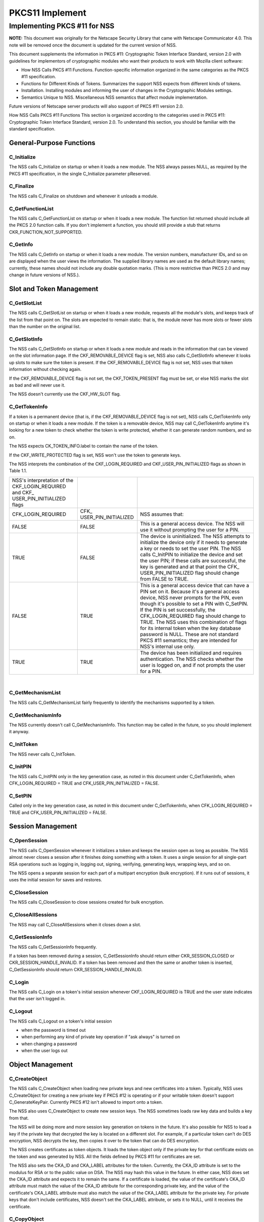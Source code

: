================
PKCS11 Implement
================
.. _Implementing_PKCS_.2311_for_NSS:

Implementing PKCS #11 for NSS
-----------------------------

**NOTE:** This document was originally for the Netscape Security Library
that came with Netscape Communicator 4.0. This note will be removed once
the document is updated for the current version of NSS.

This document supplements the information in PKCS #11: Cryptographic
Token Interface Standard, version 2.0 with guidelines for implementors
of cryptographic modules who want their products to work with Mozilla
client software:

-  How NSS Calls PKCS #11 Functions. Function-specific information
   organized in the same categories as the PKCS #11 specification.
-  Functions for Different Kinds of Tokens. Summarizes the support NSS
   expects from different kinds of tokens.
-  Installation. Installing modules and informing the user of changes in
   the Cryptographic Modules settings.
-  Semantics Unique to NSS. Miscellaneous NSS semantics that affect
   module implementation.

Future versions of Netscape server products will also support of PKCS
#11 version 2.0.

How NSS Calls PKCS #11 Functions This section is organized according to
the categories used in PKCS #11: Cryptographic Token Interface Standard,
version 2.0. To understand this section, you should be familiar with the
standard specification.

.. _General-Purpose_Functions:

General-Purpose Functions
~~~~~~~~~~~~~~~~~~~~~~~~~

.. _C_Initialize:

C_Initialize
^^^^^^^^^^^^

The NSS calls C_Initialize on startup or when it loads a new module. The
NSS always passes NULL, as required by the PKCS #11 specification, in
the single C_Initialize parameter pReserved.

.. _C_Finalize:

C_Finalize
^^^^^^^^^^

The NSS calls C_Finalize on shutdown and whenever it unloads a module.

.. _C_GetFunctionList:

C_GetFunctionList
^^^^^^^^^^^^^^^^^

The NSS calls C_GetFunctionList on startup or when it loads a new
module. The function list returned should include all the PKCS 2.0
function calls. If you don't implement a function, you should still
provide a stub that returns CKR_FUNCTION_NOT_SUPPORTED.

.. _C_GetInfo:

C_GetInfo
^^^^^^^^^

The NSS calls C_GetInfo on startup or when it loads a new module. The
version numbers, manufacturer IDs, and so on are displayed when the user
views the information. The supplied library names are used as the
default library names; currently, these names should not include any
double quotation marks. (This is more restrictive than PKCS 2.0 and may
change in future versions of NSS.).

.. _Slot_and_Token_Management:

Slot and Token Management
~~~~~~~~~~~~~~~~~~~~~~~~~

.. _C_GetSlotList:

C_GetSlotList
^^^^^^^^^^^^^

The NSS calls C_GetSlotList on startup or when it loads a new module,
requests all the module's slots, and keeps track of the list from that
point on. The slots are expected to remain static: that is, the module
never has more slots or fewer slots than the number on the original
list.

.. _C_GetSlotInfo:

C_GetSlotInfo
^^^^^^^^^^^^^

The NSS calls C_GetSlotInfo on startup or when it loads a new module and
reads in the information that can be viewed on the slot information
page. If the CKF_REMOVABLE_DEVICE flag is set, NSS also calls
C_GetSlotInfo whenever it looks up slots to make sure the token is
present. If the CKF_REMOVABLE_DEVICE flag is not set, NSS uses that
token information without checking again.

If the CKF_REMOVABLE_DEVICE flag is not set, the CKF_TOKEN_PRESENT flag
must be set, or else NSS marks the slot as bad and will never use it.

The NSS doesn't currently use the CKF_HW_SLOT flag.

.. _C_GetTokenInfo:

C_GetTokenInfo
^^^^^^^^^^^^^^

If a token is a permanent device (that is, if the CKF_REMOVABLE_DEVICE
flag is not set), NSS calls C_GetTokenInfo only on startup or when it
loads a new module. If the token is a removable device, NSS may call
C_GetTokenInfo anytime it's looking for a new token to check whether the
token is write protected, whether it can generate random numbers, and so
on.

The NSS expects CK_TOKEN_INFO.label to contain the name of the token.

If the CKF_WRITE_PROTECTED flag is set, NSS won't use the token to
generate keys.

The NSS interprets the combination of the CKF_LOGIN_REQUIRED and
CKF_USER_PIN_INITIALIZED flags as shown in Table 1.1.

+----------------------+----------------------+----------------------+
| NSS's interpretation |                      |                      |
| of the               |                      |                      |
| CKF_LOGIN_REQUIRED   |                      |                      |
| and                  |                      |                      |
| CKF_                 |                      |                      |
| USER_PIN_INITIALIZED |                      |                      |
| flags                |                      |                      |
+----------------------+----------------------+----------------------+
| CFK_LOGIN_REQUIRED   | CFK_                 | NSS assumes that:    |
|                      | USER_PIN_INITIALIZED |                      |
+----------------------+----------------------+----------------------+
| FALSE                | FALSE                | This is a general    |
|                      |                      | access device. The   |
|                      |                      | NSS will use it      |
|                      |                      | without prompting    |
|                      |                      | the user for a PIN.  |
+----------------------+----------------------+----------------------+
| TRUE                 | FALSE                | The device is        |
|                      |                      | uninitialized. The   |
|                      |                      | NSS attempts to      |
|                      |                      | initialize the       |
|                      |                      | device only if it    |
|                      |                      | needs to generate a  |
|                      |                      | key or needs to set  |
|                      |                      | the user PIN. The    |
|                      |                      | NSS calls C_InitPIN  |
|                      |                      | to initialize the    |
|                      |                      | device and set the   |
|                      |                      | user PIN; if these   |
|                      |                      | calls are            |
|                      |                      | successful, the key  |
|                      |                      | is generated and at  |
|                      |                      | that point the       |
|                      |                      | CFK_                 |
|                      |                      | USER_PIN_INITIALIZED |
|                      |                      | flag should change   |
|                      |                      | from FALSE to TRUE.  |
+----------------------+----------------------+----------------------+
| FALSE                | TRUE                 | This is a general    |
|                      |                      | access device that   |
|                      |                      | can have a PIN set   |
|                      |                      | on it. Because it's  |
|                      |                      | a general access     |
|                      |                      | device, NSS never    |
|                      |                      | prompts for the PIN, |
|                      |                      | even though it's     |
|                      |                      | possible to set a    |
|                      |                      | PIN with C_SetPIN.   |
|                      |                      | If the PIN is set    |
|                      |                      | successfully, the    |
|                      |                      | CFK_LOGIN_REQUIRED   |
|                      |                      | flag should change   |
|                      |                      | to TRUE. The NSS     |
|                      |                      | uses this            |
|                      |                      | combination of flags |
|                      |                      | for its internal     |
|                      |                      | token when the key   |
|                      |                      | database password is |
|                      |                      | NULL. These are not  |
|                      |                      | standard PKCS #11    |
|                      |                      | semantics; they are  |
|                      |                      | intended for NSS's   |
|                      |                      | internal use only.   |
+----------------------+----------------------+----------------------+
| TRUE                 | TRUE                 | The device has been  |
|                      |                      | initialized and      |
|                      |                      | requires             |
|                      |                      | authentication. The  |
|                      |                      | NSS checks whether   |
|                      |                      | the user is logged   |
|                      |                      | on, and if not       |
|                      |                      | prompts the user for |
|                      |                      | a PIN.               |
+----------------------+----------------------+----------------------+

| 

.. _C_GetMechanismList:

C_GetMechanismList
^^^^^^^^^^^^^^^^^^

The NSS calls C_GetMechanismList fairly frequently to identify the
mechanisms supported by a token.

.. _C_GetMechanismInfo:

C_GetMechanismInfo
^^^^^^^^^^^^^^^^^^

The NSS currently doesn't call C_GetMechanismInfo. This function may be
called in the future, so you should implement it anyway.

.. _C_InitToken:

C_InitToken
^^^^^^^^^^^

The NSS never calls C_InitToken.

.. _C_InitPIN:

C_InitPIN
^^^^^^^^^

The NSS calls C_InitPIN only in the key generation case, as noted in
this document under C_GetTokenInfo, when CFK_LOGIN_REQUIRED = TRUE and
CFK_USER_PIN_INITIALIZED = FALSE.

.. _C_SetPIN:

C_SetPIN
^^^^^^^^

Called only in the key generation case, as noted in this document under
C_GetTokenInfo, when CFK_LOGIN_REQUIRED = TRUE and
CFK_USER_PIN_INITIALIZED = FALSE.

.. _Session_Management:

Session Management
~~~~~~~~~~~~~~~~~~

.. _C_OpenSession:

C_OpenSession
^^^^^^^^^^^^^

The NSS calls C_OpenSession whenever it initializes a token and keeps
the session open as long as possible. The NSS almost never closes a
session after it finishes doing something with a token. It uses a single
session for all single-part RSA operations such as logging in, logging
out, signing, verifying, generating keys, wrapping keys, and so on.

The NSS opens a separate session for each part of a multipart encryption
(bulk encryption). If it runs out of sessions, it uses the initial
session for saves and restores.

.. _C_CloseSession:

C_CloseSession
^^^^^^^^^^^^^^

The NSS calls C_CloseSession to close sessions created for bulk
encryption.

.. _C_CloseAllSessions:

C_CloseAllSessions
^^^^^^^^^^^^^^^^^^

The NSS may call C_CloseAllSessions when it closes down a slot.

.. _C_GetSessionInfo:

C_GetSessionInfo
^^^^^^^^^^^^^^^^

The NSS calls C_GetSessionInfo frequently.

If a token has been removed during a session, C_GetSessionInfo should
return either CKR_SESSION_CLOSED or CKR_SESSION_HANDLE_INVALID. If a
token has been removed and then the same or another token is inserted,
C_GetSessionInfo should return CKR_SESSION_HANDLE_INVALID.

.. _C_Login:

C_Login
^^^^^^^

The NSS calls C_Login on a token's initial session whenever
CKF_LOGIN_REQUIRED is TRUE and the user state indicates that the user
isn't logged in.

.. _C_Logout:

C_Logout
^^^^^^^^

The NSS calls C_Logout on a token's initial session

-  when the password is timed out
-  when performing any kind of private key operation if "ask always" is
   turned on
-  when changing a password
-  when the user logs out

.. _Object_Management:

Object Management
~~~~~~~~~~~~~~~~~

.. _C_CreateObject:

C_CreateObject
^^^^^^^^^^^^^^

The NSS calls C_CreateObject when loading new private keys and new
certificates into a token. Typically, NSS uses C_CreateObject for
creating a new private key if PKCS #12 is operating or if your writable
token doesn't support C_GenerateKeyPair. Currently PKCS #12 isn't
allowed to import onto a token.

The NSS also uses C_CreateObject to create new session keys. The NSS
sometimes loads raw key data and builds a key from that.

The NSS will be doing more and more session key generation on tokens in
the future. It's also possible for NSS to load a key if the private key
that decrypted the key is located on a different slot. For example, if a
particular token can't do DES encryption, NSS decrypts the key, then
copies it over to the token that can do DES encryption.

The NSS creates certificates as token objects. It loads the token object
only if the private key for that certificate exists on the token and was
generated by NSS. All the fields defined by PKCS #11 for certificates
are set.

The NSS also sets the CKA_ID and CKA_LABEL attributes for the token.
Currently, the CKA_ID attribute is set to the modulus for RSA or to the
public value on DSA. The NSS may hash this value in the future. In
either case, NSS does set the CKA_ID attribute and expects it to remain
the same. If a certificate is loaded, the value of the certificate's
CKA_ID attribute must match the value of the CKA_ID attribute for the
corresponding private key, and the value of the certificate's CKA_LABEL
attribute must also match the value of the CKA_LABEL attribute for the
private key. For private keys that don't include certificates, NSS
doesn't set the CKA_LABEL attribute, or sets it to NULL, until it
receives the certificate.

.. _C_CopyObject:

C_CopyObject
^^^^^^^^^^^^

The NSS rarely calls C_CopyObject but may sometimes do so for non-token
private keys.

.. _C_DestroyObject:

C_DestroyObject
^^^^^^^^^^^^^^^

The NSS calls C_DestroyObject to destroy certificates and keys on
tokens.

.. _C_GetObjectSize:

C_GetObjectSize
^^^^^^^^^^^^^^^

The NSS never calls C_GetObjectSize.

.. _C_GetAttributeValue:

C_GetAttributeValue
^^^^^^^^^^^^^^^^^^^

The NSS calls C_GetAttributeValue to get the value of attributes for
both single objects and multiple objects. This is useful for extracting
public keys, nonsecret bulk keys, and so on.

.. _C_SetAttributeValue:

C_SetAttributeValue
^^^^^^^^^^^^^^^^^^^

The NSS uses C_SetAttributeValue to change labels on private keys.

.. _C_FindObjectsInit.2C_C_FindObjects.2C_C_FindFinal:

C_FindObjectsInit, C_FindObjects, C_FindFinal
^^^^^^^^^^^^^^^^^^^^^^^^^^^^^^^^^^^^^^^^^^^^^

The NSS calls these functions frequently to look up objects by CKA_ID or
CKA_LABEL. These values must match the equivalent values for related
keys and certificates and must be unique among key pairs on a given
token.

The NSS also looks up certificates by CK_ISSUER and CK_SERIAL. If those
fields aren't set on the token, S/MIME won't work.

Functions for Different Kinds of Tokens The NSS expects different kinds
of PKCS #11 support from four different kinds of tokens:

-  External key distribution tokens are used with corresponding plug-ins
   to distribute private keys.
-  Signing tokens include a signing certificate and are used to sign
   objects or messages or to perform SSL authentication. They cannot be
   used for encrypted S/MIME, because they can't decrypt messages.
-  Signing and decryption tokens can be used for S/MIME and for
   encrypted transactions over unsecured networks such as the Internet.
-  Multipurpose tokens provide the full range of cryptographic services.
   They can be thought of as cryptographic accelerator cards. Future
   releases of NSS will also support multipurpose tokens that are
   FIPS-140 compliant.

Table 1.2 summarizes the PKCS #11 functions (in addition to the other
functions described in this document) that NSS expects each type of
token to support.

+-----------------+-----------------+-----------------+-----------------+
| PKCS #11        |                 |                 |                 |
| functions       |                 |                 |                 |
| required for    |                 |                 |                 |
| different kinds |                 |                 |                 |
| of tokens       |                 |                 |                 |
+-----------------+-----------------+-----------------+-----------------+
| External key    | Signing tokens  | Signing and     | Multipurpose    |
| distribution    |                 | decryption      | tokens          |
| tokens          |                 | tokens          |                 |
+-----------------+-----------------+-----------------+-----------------+
|                 |                 |                 | C_Encrypt       |
+-----------------+-----------------+-----------------+-----------------+
| C_Decrypt       |                 | C_Decrypt       | C_Decrypt       |
|                 |                 |                 |                 |
| -  CKM_RSA_PKCS |                 | -  CKM_RSA_PKCS |                 |
| -               |                 | -               |                 |
|   CKM_RSA_X_509 |                 |   CKM_RSA_X_509 |                 |
|    (SSL 2.0     |                 |    (SSL 2.0     |                 |
|    server only) |                 |    server only) |                 |
+-----------------+-----------------+-----------------+-----------------+
| C_Sign          | C_Sign          | C_Sign          | C_Sign          |
|                 |                 |                 |                 |
| -  CKM_RSA_PKCS | -  CKM_RSA_PKCS | -  CKM_RSA_PKCS | -  CKM_RSA_PKCS |
| -  CKM_DSA      | -  CKM_DSA      | -  CKM_DSA      | -  CKM_DSA      |
+-----------------+-----------------+-----------------+-----------------+
|                 |                 |                 | C_Verify        |
|                 |                 |                 |                 |
|                 |                 |                 | -  CKM_RSA_PKCS |
|                 |                 |                 | -  CKM_DSA      |
+-----------------+-----------------+-----------------+-----------------+
|                 |                 |                 | C_VerifyRecover |
|                 |                 |                 |                 |
|                 |                 |                 | -  CKM_RSA_PKCS |
+-----------------+-----------------+-----------------+-----------------+
|                 |                 |                 | C_GenerateKey   |
+-----------------+-----------------+-----------------+-----------------+
| C_              | C_              | C_              | C_              |
| GenerateKeyPair | GenerateKeyPair | GenerateKeyPair | GenerateKeyPair |
| (if token is    | (if token is    | (if token is    | (if token is    |
| read/write)     | read/write)     | read/write)     | read/write)     |
+-----------------+-----------------+-----------------+-----------------+
|                 |                 |                 | C_WrapKey       |
+-----------------+-----------------+-----------------+-----------------+
| C_UnwrapKey     | C_UnwrapKey     | C_UnwrapKey     | C_UnwrapKey     |
|                 |                 |                 |                 |
| -  CKM_RSA_PKCS | -  CKM_RSA_PKCS | -  CKM_RSA_PKCS | -  CKM_RSA_PKCS |
+-----------------+-----------------+-----------------+-----------------+
|                 |                 |                 | C               |
|                 |                 |                 | _GenerateRandom |
+-----------------+-----------------+-----------------+-----------------+
|                 |                 |                 | C_Save (when    |
|                 |                 |                 | token runs out  |
|                 |                 |                 | of sessions)    |
+-----------------+-----------------+-----------------+-----------------+
|                 |                 |                 | C_Restore (when |
|                 |                 |                 | token runs out  |
|                 |                 |                 | of sessions)    |
+-----------------+-----------------+-----------------+-----------------+

External key tokens need to support C_Decrypt and C_Sign. If they have a
read/write value and can't generate a key pair, NSS uses its own
C_GenerateKeyPair and loads the key with C_CreateObject.

Signing tokens just need to support C_Sign and possibly
C_GenerateKeyPair.

In addition to C_Sign and C_GenerateKeyPair, signing and decryption
tokens should also support C_Decrypt and, optionally, C_UnwrapKey.

Multipurpose tokens should support all the functions listed in Table
1.2, except that C_WrapKey and C_UnwrapKey are optional. The NSS always
attempts to use these two functions but uses C_Encrypt and C_Decrypt
instead if C_WrapKey and C_UnwrapKey aren't implemented.

.. _Installation:

Installation
~~~~~~~~~~~~

You can install your module in any convenient location on the user's
hard disk, but you must tell the user to type the module name and
location in the Cryptographic Modules portion of the Communicator
Security Info window. To do so, the user should follow these steps:

#. Click the Security icon near the top of any Communicator window.
#. In the Security Info window, click Cryptographic Modules.
#. In the Cryptographic Modules frame, click Add.
#. In the Create a New Security Module dialog box, add the Security
   Module Name for your module and the full pathname for the Security
   Module File.

To avoid requiring the user to type long pathnames, make sure your
module is not buried too deeply.

.. _Semantics_Unique_to_NSS:

Semantics Unique to NSS
~~~~~~~~~~~~~~~~~~~~~~~

These sections describe semantics required by NSS but not specified by
PKCS #11.

.. _Supporting_Multiple_Sessions:

Supporting Multiple Sessions
^^^^^^^^^^^^^^^^^^^^^^^^^^^^

If you support multiple sessions simultaneously and if you wish to
support C_InitPIN, C_SetPIN, or C_GenerateKeyPair, you must support
simultaneous read-only and read/write sessions.

.. _Random-Number_Generation_and_Simple_Digesting:

Random-Number Generation and Simple Digesting
^^^^^^^^^^^^^^^^^^^^^^^^^^^^^^^^^^^^^^^^^^^^^

The NSS requires that the following functions operate without
authenticating to the token: C_SeedRandom, C_GenerateRandom, and
C_Digest (for SHA, MD5, and MD2). If your token requires authentication
before executing these functions, your token cannot provide the default
implementation for them. (You can still use your token for other default
functions.) NSS does not support replacement of default functions. Later
versions will provide such support.

.. _Read.2FWrite_and_Read-Only_Requirements:

Read/Write and Read-Only Requirements
^^^^^^^^^^^^^^^^^^^^^^^^^^^^^^^^^^^^^

The NSS assumes that the following operations always require a
read/write session:

-  creating a token object, such as with C_CreateObject (token) or
   C_DestroyObject (token)
-  changing a password
-  initializing a token

Creating session objects must work with a read-only session.

.. _Creating_an_RSA_Private_Key:

Creating an RSA Private Key
^^^^^^^^^^^^^^^^^^^^^^^^^^^

When NSS creates an RSA private key with C_CreateObject, it writes the
entire set of RSA components. It expects to be able to read back the
modulus and the value of the CKA_ID attribute. It also expects to be
able to set the label and the subject on the key after creating it.

.. _Encrypting_Email:

Encrypting Email
^^^^^^^^^^^^^^^^

If you wish to support encrypted email, your token must be able to look
up a certificate by the issuer and serial number attributes. When NSS
loads a certificate, it sets these attributes correctly. Token
initialization software that you supply should also set these fields.

.. _Use_of_Key_IDs:

Use of Key IDs
^^^^^^^^^^^^^^

The NSS associates a key with its certificates by its key ID (CKA-ID).
It doesn't matter how the key ID is generated, as long as it is unique
for the token and maps to a certificate to it associated private key.
More than one certificate can point to the same private key.

The only exception to this requirement involves key generation for a new
certificate, during which an orphan key waits for a brief time for a
matching certificate. The NSS uses part of the public key (modulus for
RSA, value for DSA) as the key ID during this time.

NSS doesn't require token public keys, but if they exist, NSS expects
the value of the CKA_ID attribute to be associated with private key and
any related certificates.

.. _Sessions_and_Session_Objects:

Sessions and Session Objects
^^^^^^^^^^^^^^^^^^^^^^^^^^^^

The NSS depends on a PKCS #11 v. 2.0 semantic requiring all session
objects to be visible in all of a token's sessions.